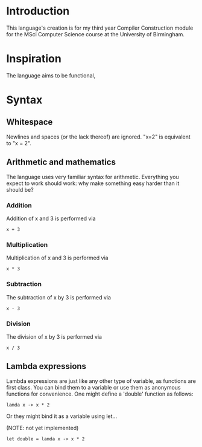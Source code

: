 * Introduction

This language's creation is for my third year Compiler Construction module for the MSci Computer Science course at the University of Birmingham.

* Inspiration

The language aims to be functional, 

* Syntax

** Whitespace

Newlines and spaces (or the lack thereof) are ignored. "x=2" is equivalent to "x = 2". 

** Arithmetic and mathematics

The language uses very familiar syntax for arithmetic. Everything you expect to work should work: why make something easy harder than it should be?

*** Addition

Addition of x and 3 is performed via

#+BEGIN_SRC language
x + 3
#+END_SRC

*** Multiplication

Multiplication of x and 3 is performed via

#+BEGIN_SRC language
x * 3
#+END_SRC

*** Subtraction

The subtraction of x by 3 is performed via

#+BEGIN_SRC language
x - 3
#+END_SRC

*** Division

The division of x by 3 is performed via

#+BEGIN_SRC language
x / 3
#+END_SRC

** Lambda expressions

Lambda expressions are just like any other type of variable, as functions are first class. You can bind them to a variable or use them as anonymous functions for convenience. One might define a 'double' function as follows:

#+BEGIN_SRC language
lamda x -> x * 2
#+END_SRC

Or they might bind it as a variable using let...

(NOTE: not yet implemented)

#+BEGIN_SRC language
let double = lamda x -> x * 2
#+END_SRC


